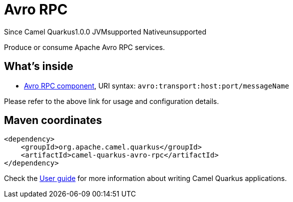 // Do not edit directly!
// This file was generated by camel-quarkus-maven-plugin:update-extension-doc-page

[[avro-rpc]]
= Avro RPC
:page-aliases: extensions/avro-rpc.adoc
:cq-since: 1.0.0
:cq-artifact-id: camel-quarkus-avro-rpc
:cq-native-supported: false
:cq-status: Preview
:cq-description: Produce or consume Apache Avro RPC services.
:cq-deprecated: false
:cq-targetRuntime: JVM

[.badges]
[.badge-key]##Since Camel Quarkus##[.badge-version]##1.0.0## [.badge-key]##JVM##[.badge-supported]##supported## [.badge-key]##Native##[.badge-unsupported]##unsupported##

Produce or consume Apache Avro RPC services.

== What's inside

* https://camel.apache.org/components/latest/avro-component.html[Avro RPC component], URI syntax: `avro:transport:host:port/messageName`

Please refer to the above link for usage and configuration details.

== Maven coordinates

[source,xml]
----
<dependency>
    <groupId>org.apache.camel.quarkus</groupId>
    <artifactId>camel-quarkus-avro-rpc</artifactId>
</dependency>
----

Check the xref:user-guide/index.adoc[User guide] for more information about writing Camel Quarkus applications.
